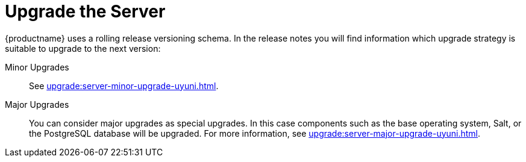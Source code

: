 [[server-upgrade-intro]]
= Upgrade the Server

{productname} uses a rolling release versioning schema.
In the release notes you will find information which upgrade strategy is suitable to upgrade to the next version:

Minor Upgrades::
See xref:upgrade:server-minor-upgrade-uyuni.adoc[].

Major Upgrades::
You can consider major upgrades as special upgrades.
In this case components such as the base operating system, Salt, or the PostgreSQL database will be upgraded.
For more information, see xref:upgrade:server-major-upgrade-uyuni.adoc[].
